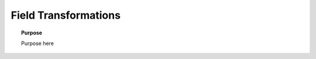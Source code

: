.. _frequency_domain_electric_dipole_field_transformations:

Field Transformations
=====================

.. topic:: Purpose

    Purpose here
